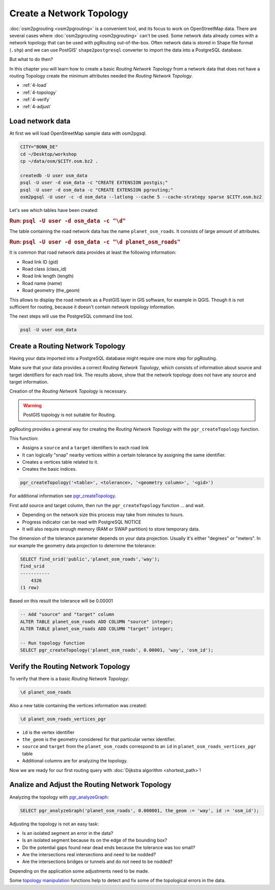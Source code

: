 ..
  ****************************************************************************
  pgRouting Workshop Manual
  Copyright(c) pgRouting Contributors

  This documentation is licensed under a Creative Commons Attribution-Share
  Alike 3.0 License: http://creativecommons.org/licenses/by-sa/3.0/
  ****************************************************************************

.. _topology:

Create a Network Topology
===============================================================================

.. image:: /images/network.png
  :width: 250pt
  :align: center

:doc:`osm2pgrouting <osm2pgrouting>` is a convenient tool, and its focus to work
on OpenStreetMap data. There are several cases where :doc:`osm2pgrouting
<osm2pgrouting>` can't be used. Some network data already comes with a network
topology that can be used with pgRouting out-of-the-box. Often network data is
stored in Shape file format (``.shp``) and we can use PostGIS'
``shape2postgresql`` converter to import the data into a PostgreSQL database.

But what to do then?

In this chapter you will learn how to create a basic `Routing Network Topology`
from a network data that does not have a routing Topology create the minimum
attributes needed the `Routing Network Topology`.

* :ref:`4-load`
* :ref:`4-topology`
* :ref:`4-verify`
* :ref:`4-adjust`

.. _4-load:

Load network data
-------------------------------------------------------------------------------

At first we will load OpenStreetMap sample data with osm2pgsql.

.. code-block:: bash

  CITY="BONN_DE"
  cd ~/Desktop/workshop
  cp ~/data/osm/$CITY.osm.bz2 .

  createdb -U user osm_data
  psql -U user -d osm_data -c "CREATE EXTENSION postgis;"
  psql -U user -d osm_data -c "CREATE EXTENSION pgrouting;"
  osm2pgsql -U user -c -d osm_data --latlong --cache 5 --cache-strategy sparse $CITY.osm.bz2

Let's see which tables have been created:

.. rubric:: Run: ``psql -U user -d osm_data -c "\d"``

The table containing the road network data has the name ``planet_osm_roads``.
It consists of large amount of attributes.

.. rubric:: Run: ``psql -U user -d osm_data -c "\d planet_osm_roads"``

It is common that road network data provides at least the following information:

* Road link ID (gid)
* Road class (class_id)
* Road link length (length)
* Road name (name)
* Road geometry (the_geom)

This allows to display the road network as a PostGIS layer in GIS software, for
example in QGIS. Though it is not sufficient for routing, because it doesn't
contain network topology information.

The next steps will use the PostgreSQL command line tool.

.. code-block:: bash

  psql -U user osm_data


.. _4-topology:

Create a Routing Network Topology
-------------------------------------------------------------------------------

Having your data imported into a PostgreSQL database might require one more step
for pgRouting.

Make sure that your data provides a correct `Routing Network Topology`, which
consists of information about source and target identifiers for each road link.
The results above, show that the network topology does not have any source and
target information.

Creation of the `Routing Network Topology` is necessary.

.. warning::
  PostGIS topology is not suitable for Routing.

pgRouting provides a general way for creating the `Routing Network Topology`
with the ``pgr_createTopology`` function.

This function:

* Assigns a ``source`` and a ``target`` identifiers to each road link
* It can logically "snap" nearby vertices within a certain tolerance by
  assigning the same identifier.
* Creates a vertices table related to it.
* Creates the basic indices.

.. code-block:: sql

  pgr_createTopology('<table>', <tolerance>, '<geometry column>', '<gid>')

For additional information see `pgr_createTopology
<http://docs.pgrouting.org/latest/en/src/topology/doc/pgr_createTopology.html>`_.

First add source and target column, then run the ``pgr_createTopology`` function
... and wait.

* Depending on the network size this process may take from minutes to hours.
* Progress indicator can be read with PostgreSQL NOTICE
* It will also require enough memory (RAM or SWAP partition) to store temporary
  data.

The dimension of the tolerance parameter depends on your data projection.
Usually it's either "degrees" or "meters". In our example the geometry data
projection to determine the tolerance:

.. code-block:: sql

  SELECT find_srid('public','planet_osm_roads','way');
  find_srid
  -----------
      4326
  (1 row)

Based on this result the tolerance will be 0.00001

.. code-block:: sql

  -- Add "source" and "target" column
  ALTER TABLE planet_osm_roads ADD COLUMN "source" integer;
  ALTER TABLE planet_osm_roads ADD COLUMN "target" integer;

  -- Run topology function
  SELECT pgr_createTopology('planet_osm_roads', 0.00001, 'way', 'osm_id');

.. _4-verify:

Verify the Routing Network Topology
-------------------------------------------------------------------------------

To verify that there is a basic `Routing Network Topology`:

.. code-block:: sql

  \d planet_osm_roads

Also a new table containing the vertices information was created:

.. code-block:: sql

  \d planet_osm_roads_vertices_pgr

* ``id`` is the vertex identifier
* ``the_geom`` is the geometry considered for that particular vertex identifier.
* ``source`` and ``target`` from the ``planet_osm_roads`` correspond to an
  ``id`` in ``planet_osm_roads_vertices_pgr`` table
* Additional columns are for analyzing the topology.

Now we are ready for our first routing query with :doc:`Dijkstra algorithm
<shortest_path>`!

.. _4-Adjust:

Analize and Adjust the Routing Network Topology
-------------------------------------------------------------------------------

Analyzing the topology with `pgr_analyzeGraph
<http://docs.pgrouting.org/2.1/en/src/common/doc/functions/analyze_graph.html>`_:

.. code-block:: sql

  SELECT pgr_analyzeGraph('planet_osm_roads', 0.000001, the_geom := 'way', id := 'osm_id');

Adjusting the topology is not an easy task:

* Is an isolated segment an error in the data?
* Is an isolated segment because its on the edge of the bounding box?
* Do the potential gaps found near dead ends because the tolerance was too
  small?
* Are the intersections real intersections and need to be nodded?
* Are the intersections bridges or tunnels and do not need to be nodded?

Depending on the application some adjustments need to be made.

Some `topology manipulation <http://docs.pgrouting.org/2.1/en/src/common/doc/functions/index.html>`_
functions help to detect and fix some of the topological errors in the data.

